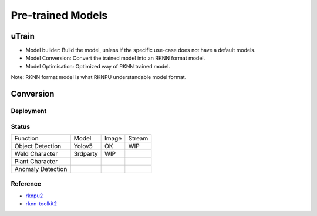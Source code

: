.. _link_utrain:

==================
Pre-trained Models
==================

uTrain
======

.. image:: /images/model/utrain-v1.png

- Model builder: Build the model, unless if the specific use-case does not have a default models. 
- Model Conversion: Convert the trained model into an RKNN format model.
- Model Optimisation: Optimized way of RKNN trained model.

Note: RKNN format model is what RKNPU understandable model format.

Conversion
==========

Deployment
----------

Status
------

+-------------------+-----------+-------+---------+
|      Function     |   Model   | Image |  Stream |
+-------------------+-----------+-------+---------+
| Object Detection  |   Yolov5  |  OK   |   WIP   |
+-------------------+-----------+-------+---------+
| Weld Character    |  3rdparty |  WIP  |         |
+-------------------+-----------+-------+---------+
| Plant Character   |           |       |         |
+-------------------+-----------+-------+---------+
| Anomaly Detection |           |       |         |
+-------------------+-----------+-------+---------+

Reference
---------

- `rknpu2 <https://github.com/rockchip-linux/rknpu2>`_
- `rknn-toolkit2 <https://github.com/rockchip-linux/rknn-toolkit2>`_
